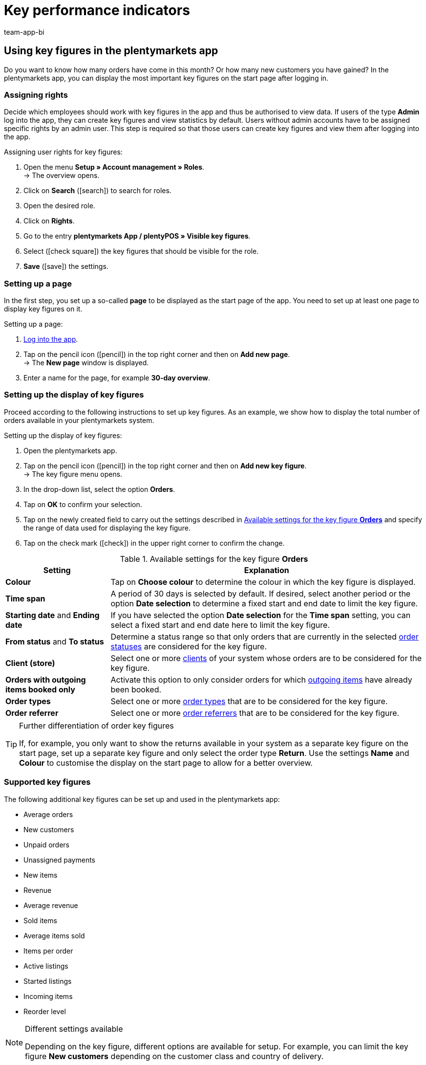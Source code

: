 = Key performance indicators
:author: team-app-bi
:keywords: app statistics, app key figures, app sales statistics, app revenue
:description: In the plentymarkets app, you can display the most important key figures on the start page after logging in.

[#100]
== Using key figures in the plentymarkets app

Do you want to know how many orders have come in this month? Or how many new customers you have gained? In the plentymarkets app, you can display the most important key figures on the start page after logging in.

[#150]
=== Assigning rights

Decide which employees should work with key figures in the app and thus be authorised to view data. If users of the type *Admin* log into the app, they can create key figures and view statistics by default.
Users without admin accounts have to be assigned specific rights by an admin user. This step is required so that those users can create key figures and view them after logging into the app.

[.instruction]
Assigning user rights for key figures:

. Open the menu  *Setup » Account management » Roles*. +
→ The overview opens. +
. Click on *Search* (icon:search[role="blue"]) to search for roles.
. Open the desired role.
. Click on *Rights*.
. Go to the entry *plentymarkets App / plentyPOS » Visible key figures*.
. Select (icon:check-square[role="blue"]) the key figures that should be visible for the role.
. *Save* (icon:save[role="green"]) the settings.

[#200]
=== Setting up a page

In the first step, you set up a so-called *page* to be displayed as the start page of the app. You need to set up at least one page to display key figures on it.

[.instruction]
Setting up a page:

. xref:app:installation.adoc#1200[Log into the app].
. Tap on the pencil icon (icon:pencil[role="blue"]) in the top right corner and then on *Add new page*. +
→ The *New page* window is displayed.
. Enter a name for the page, for example *30-day overview*.

[#300]
=== Setting up the display of key figures

Proceed according to the following instructions to set up key figures. As an example, we show how to display the total number of orders available in your plentymarkets system.

[.instruction]
Setting up the display of key figures:

. Open the plentymarkets app.
. Tap on the pencil icon (icon:pencil[role="blue"]) in the top right corner and then on *Add new key figure*. +
→ The key figure menu opens.
. In the drop-down list, select the option *Orders*.
. Tap on *OK* to confirm your selection.
. Tap on the newly created field to carry out the settings described in <<table-app-key-figures-settings>> and specify the range of data used for displaying the key figure.
. Tap on the check mark (icon:check[role="blue"]) in the upper right corner to confirm the change.

[[table-app-key-figures-settings]]
.Available settings for the key figure *Orders*
[cols="1,3"]
|====
|Setting |Explanation

| *Colour*
| Tap on *Choose colour* to determine the colour in which the key figure is displayed.

| *Time span*
| A period of 30 days is selected by default. If desired, select another period or the option *Date selection* to determine a fixed start and end date to limit the key figure.

| *Starting date* and *Ending date*
| If you have selected the option *Date selection* for the *Time span* setting, you can select a fixed start and end date here to limit the key figure.

| *From status* and *To status*
| Determine a status range so that only orders that are currently in the selected xref:orders:managing-orders.adoc#1200[order statuses] are considered for the key figure.

| *Client (store)*
| Select one or more xref:online-store:setting-up-clients.adoc#[clients] of your system whose orders are to be considered for the key figure.

| *Orders with outgoing items booked only*
| Activate this option to only consider orders for which xref:stock-management:outgoing-items.adoc#[outgoing items] have already been booked.

| *Order types*
| Select one or more xref:orders:managing-orders.adoc#100[order types] that are to be considered for the key figure.

| *Order referrer*
| Select one or more xref:orders:order-referrer.adoc#[order referrers] that are to be considered for the key figure.
|====

[TIP]
.Further differentiation of order key figures
====
If, for example, you only want to show the returns available in your system as a separate key figure on the start page, set up a separate key figure and only select the order type *Return*. Use the settings **Name** and **Colour** to customise the display on the start page to allow for a better overview.
====

[#400]
=== Supported key figures

The following additional key figures can be set up and used in the plentymarkets app:

* Average orders
* New customers
* Unpaid orders
* Unassigned payments
* New items
* Revenue
* Average revenue
* Sold items
* Average items sold
* Items per order
* Active listings
* Started listings
* Incoming items
* Reorder level

[NOTE]
.Different settings available
====
Depending on the key figure, different options are available for setup. For example, you can limit the key figure *New customers* depending on the customer class and country of delivery.
====

Add as many key figures as required. After you have finished adding key figures, your overview could look like this:

.Example: 30-day overview
image::app:app-key-figures.png[width=350]

[#500]
=== Deleting a key figure

If you do not need the display of the key figure any more, you can delete it.

[.instruction]
Deleting a key figure:

. Tap on the key figure that you want to delete.
. In the settings menu, tap on *Delete*. +
→ A confirmation window is displayed.
. Tap on *Delete*. +
→ The key figure is deleted.

[#600]
=== Deleting a page

Do you want to delete a complete page instead of just one key figure? Then proceed as described below.

[.instruction]
Deleting a page:

. Open the page that you wish to delete.
. Tap on the pencil icon (icon:pencil[role="blue"]) in the top right corner.
. Tap on *Delete page*. +
→ A confirmation window is displayed.
. Tap on *Delete*. +
→ The page is deleted.
